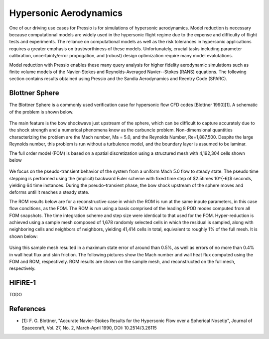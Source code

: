 Hypersonic Aerodynamics
#######################

One of our driving use cases for Pressio is for simulations of hypersonic
aerodynamics. Model reduction is necessary because computational models
are widely used in the hypersonic flight regime due to the expense and difficulty 
of flight tests and experiments. The reliance on computational models as well as
the risk tolerances in hypersonic applications requires a greater emphasis on 
trustworthiness of these models. Unfortunately, crucial tasks including 
parameter calibration, uncertainty/error propogation, and (robust) design
optimization require many model evalutations. 

Model reduction with Pressio enables these many query analysis for higher 
fidelity aerodynamic simulations such as finite volume models of the 
Navier-Stokes and Reynolds-Averaged Navier--Stokes (RANS) equations. The
following section contains results obtained using Pressio and the Sandia
Aerodynamics and Reentry Code (SPARC). 

Blottner Sphere
===============

The Blottner Sphere is a commonly used verification case for hypersonic flow CFD codes [Blottner 1990][1]. A schematic of the problem is
shown below. 


.. figure:: {static}/img/blottner_sphere/blottner_schematic.pdf
  :scale: 40 %

The main feature is the bow shockwave just
upstream of the sphere, which can be difficult to capture accurately due to the shock
strength and a numerical phenomena know as the carbuncle problem. 
Non-dimensional quantities characterizing the problem are the Mach number, Ma = 5.0, and the Reynolds Number, Re=1,887,500. Despite the large Reynolds number, this
problem is run without a turbulence model, and the boundary layer is
assumed to be laminar.

The full order model (FOM) is based on a spatial discretization using a structured mesh with 4,192,304 cells
shown below

.. figure:: {static}/img/blottner_sphere/mesh.png
  :scale: 40 %

We focus on the pseudo-transient behavior of the system from a uniform Mach 5.0 flow to steady state.
The pseudo time stepping is performed using the (implicit) backward Euler scheme with
fixed time step of $2.5\times 10^{-6}$ seconds, yielding 64 time instances.
During the pseudo-transient phase, the bow shock
upstream of the sphere moves and deforms until it reaches a steady state.

The ROM results below are for a reconstructive case in which the ROM is run at the same inpute parameters, in this case flow conditions, as the FOM. The ROM is run using a basis comprised of the leading 8 POD modes computed from all FOM snapshots. The time integration scheme and step size were identical to that used for the FOM. Hyper-reduction is achieved using a sample mesh composed of 1,678 randomly selected cells 
in which the residual is sampled, along with neighboring
cells and neighbors of neighbors, yielding 41,414 cells in total,
equivalent to roughly 1% of the full mesh. It is shown below:

.. figure:: {static}/img/blottner_sphere/sample_mesh.png
  :scale: 40 %

Using this sample mesh resulted in a maximum state error of around than 0.5%, as well as errors of no more than 0.4% in wall heat flux and skin friction. The following pictures show the Mach number and wall heat flux computed using the FOM and ROM, respectively. ROM results are shown on the sample mesh, and reconstructed on the full mesh, respectively. 

.. figure:: {static}/img/blottner_sphere/mach-heat-3d-fom.png
  :scale: 40 %

.. figure:: {static}/img/blottner_sphere/mach-heat-3d-hrom.png
  :scale: 40 %

.. figure:: {static}/img/blottner_sphere/mach-heat-3d-mrom.png
  :scale: 40 %

HIFiRE-1
========

TODO


References
==========

- [1]: F. G. Blottner, "Accurate Navier-Stokes Results for the Hypersonic Flow over a Spherical Nosetip", Journal of Spacecraft, Vol. 27, No. 2, March-April 1990, DOI: 10.2514/3.26115

